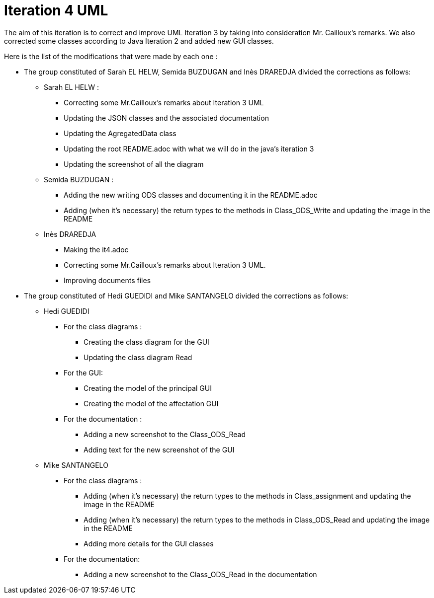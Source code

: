 = Iteration 4 UML 

The aim of this iteration is to correct and improve UML Iteration 3 by taking into consideration Mr. Cailloux’s remarks. 
We also corrected some classes according to Java Iteration 2 and added new GUI classes.


Here is the list of the modifications that were made by each one : 

* The group constituted of Sarah EL HELW, Semida BUZDUGAN and Inès DRAREDJA divided the corrections as follows: 

** Sarah EL HELW : 

*** Correcting some Mr.Cailloux's remarks about Iteration 3 UML
*** Updating the JSON classes and the associated documentation
*** Updating the AgregatedData class
*** Updating the root README.adoc with what we will do in the java's iteration 3 
*** Updating the screenshot of all the diagram

** Semida BUZDUGAN : 

*** Adding the new writing ODS classes and documenting it in the README.adoc
*** Adding (when it's necessary) the return types to the methods in Class_ODS_Write and updating the image in the README


** Inès DRAREDJA

*** Making the it4.adoc
*** Correcting some Mr.Cailloux's remarks about Iteration 3 UML.
*** Improving documents files



* The group constituted of Hedi GUEDIDI and Mike SANTANGELO divided the corrections as follows: 

** Hedi GUEDIDI
 
*** For the class diagrams :
**** Creating the class diagram for the GUI
**** Updating the class diagram Read

*** For the GUI:
**** Creating the model of the principal GUI
**** Creating the model of the affectation GUI


*** For the documentation :
**** Adding a new screenshot to the Class_ODS_Read
**** Adding text for the new screenshot of the GUI


** Mike SANTANGELO 

*** For the class diagrams :
**** Adding (when it's necessary) the return types to the methods in Class_assignment and updating the image in the README
**** Adding (when it's necessary) the return types to the methods in Class_ODS_Read and updating the image in the README
**** Adding more details for the GUI classes


*** For the documentation:
**** Adding a new screenshot to the Class_ODS_Read in the documentation
